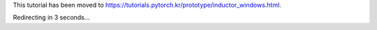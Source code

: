 This tutorial has been moved to https://tutorials.pytorch.kr/prototype/inductor_windows.html.

Redirecting in 3 seconds...

.. raw:: html

   <meta http-equiv="Refresh" content="3; url='https://tutorials.pytorch.kr/prototype/inductor_windows.html'" />
